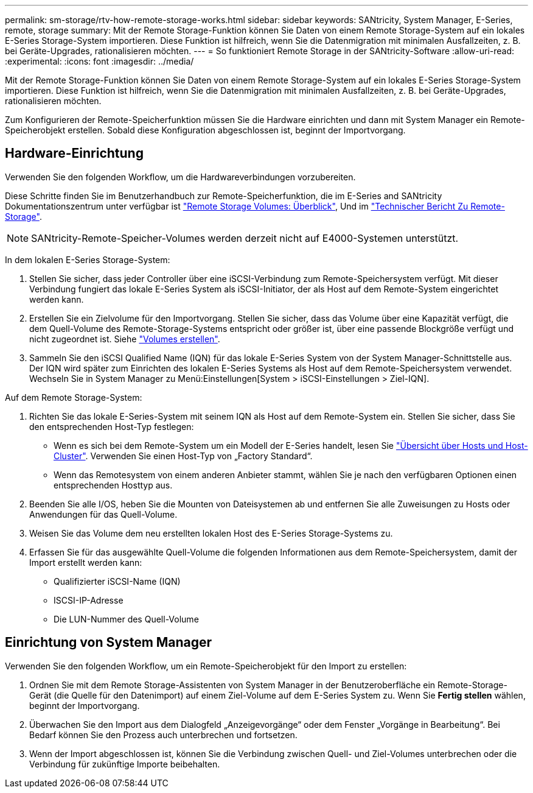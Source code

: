 ---
permalink: sm-storage/rtv-how-remote-storage-works.html 
sidebar: sidebar 
keywords: SANtricity, System Manager, E-Series, remote, storage 
summary: Mit der Remote Storage-Funktion können Sie Daten von einem Remote Storage-System auf ein lokales E-Series Storage-System importieren. Diese Funktion ist hilfreich, wenn Sie die Datenmigration mit minimalen Ausfallzeiten, z. B. bei Geräte-Upgrades, rationalisieren möchten. 
---
= So funktioniert Remote Storage in der SANtricity-Software
:allow-uri-read: 
:experimental: 
:icons: font
:imagesdir: ../media/


[role="lead"]
Mit der Remote Storage-Funktion können Sie Daten von einem Remote Storage-System auf ein lokales E-Series Storage-System importieren. Diese Funktion ist hilfreich, wenn Sie die Datenmigration mit minimalen Ausfallzeiten, z. B. bei Geräte-Upgrades, rationalisieren möchten.

Zum Konfigurieren der Remote-Speicherfunktion müssen Sie die Hardware einrichten und dann mit System Manager ein Remote-Speicherobjekt erstellen. Sobald diese Konfiguration abgeschlossen ist, beginnt der Importvorgang.



== Hardware-Einrichtung

Verwenden Sie den folgenden Workflow, um die Hardwareverbindungen vorzubereiten.

Diese Schritte finden Sie im Benutzerhandbuch zur Remote-Speicherfunktion, die im E-Series and SANtricity Dokumentationszentrum unter verfügbar ist https://docs.netapp.com/us-en/e-series/remote-storage-volumes/index.html["Remote Storage Volumes: Überblick"^], Und im https://www.netapp.com/pdf.html?item=/media/28697-tr-4893-deploy.pdf["Technischer Bericht Zu Remote-Storage"^].


NOTE: SANtricity-Remote-Speicher-Volumes werden derzeit nicht auf E4000-Systemen unterstützt.

In dem lokalen E-Series Storage-System:

. Stellen Sie sicher, dass jeder Controller über eine iSCSI-Verbindung zum Remote-Speichersystem verfügt. Mit dieser Verbindung fungiert das lokale E-Series System als iSCSI-Initiator, der als Host auf dem Remote-System eingerichtet werden kann.
. Erstellen Sie ein Zielvolume für den Importvorgang. Stellen Sie sicher, dass das Volume über eine Kapazität verfügt, die dem Quell-Volume des Remote-Storage-Systems entspricht oder größer ist, über eine passende Blockgröße verfügt und nicht zugeordnet ist. Siehe link:create-volumes.html["Volumes erstellen"].
. Sammeln Sie den iSCSI Qualified Name (IQN) für das lokale E-Series System von der System Manager-Schnittstelle aus. Der IQN wird später zum Einrichten des lokalen E-Series Systems als Host auf dem Remote-Speichersystem verwendet. Wechseln Sie in System Manager zu Menü:Einstellungen[System > iSCSI-Einstellungen > Ziel-IQN].


Auf dem Remote Storage-System:

. Richten Sie das lokale E-Series-System mit seinem IQN als Host auf dem Remote-System ein. Stellen Sie sicher, dass Sie den entsprechenden Host-Typ festlegen:
+
** Wenn es sich bei dem Remote-System um ein Modell der E-Series handelt, lesen Sie link:overview-hosts.html["Übersicht über Hosts und Host-Cluster"]. Verwenden Sie einen Host-Typ von „Factory Standard“.
** Wenn das Remotesystem von einem anderen Anbieter stammt, wählen Sie je nach den verfügbaren Optionen einen entsprechenden Hosttyp aus.


. Beenden Sie alle I/OS, heben Sie die Mounten von Dateisystemen ab und entfernen Sie alle Zuweisungen zu Hosts oder Anwendungen für das Quell-Volume.
. Weisen Sie das Volume dem neu erstellten lokalen Host des E-Series Storage-Systems zu.
. Erfassen Sie für das ausgewählte Quell-Volume die folgenden Informationen aus dem Remote-Speichersystem, damit der Import erstellt werden kann:
+
** Qualifizierter iSCSI-Name (IQN)
** ISCSI-IP-Adresse
** Die LUN-Nummer des Quell-Volume






== Einrichtung von System Manager

Verwenden Sie den folgenden Workflow, um ein Remote-Speicherobjekt für den Import zu erstellen:

. Ordnen Sie mit dem Remote Storage-Assistenten von System Manager in der Benutzeroberfläche ein Remote-Storage-Gerät (die Quelle für den Datenimport) auf einem Ziel-Volume auf dem E-Series System zu. Wenn Sie *Fertig stellen* wählen, beginnt der Importvorgang.
. Überwachen Sie den Import aus dem Dialogfeld „Anzeigevorgänge“ oder dem Fenster „Vorgänge in Bearbeitung“. Bei Bedarf können Sie den Prozess auch unterbrechen und fortsetzen.
. Wenn der Import abgeschlossen ist, können Sie die Verbindung zwischen Quell- und Ziel-Volumes unterbrechen oder die Verbindung für zukünftige Importe beibehalten.

